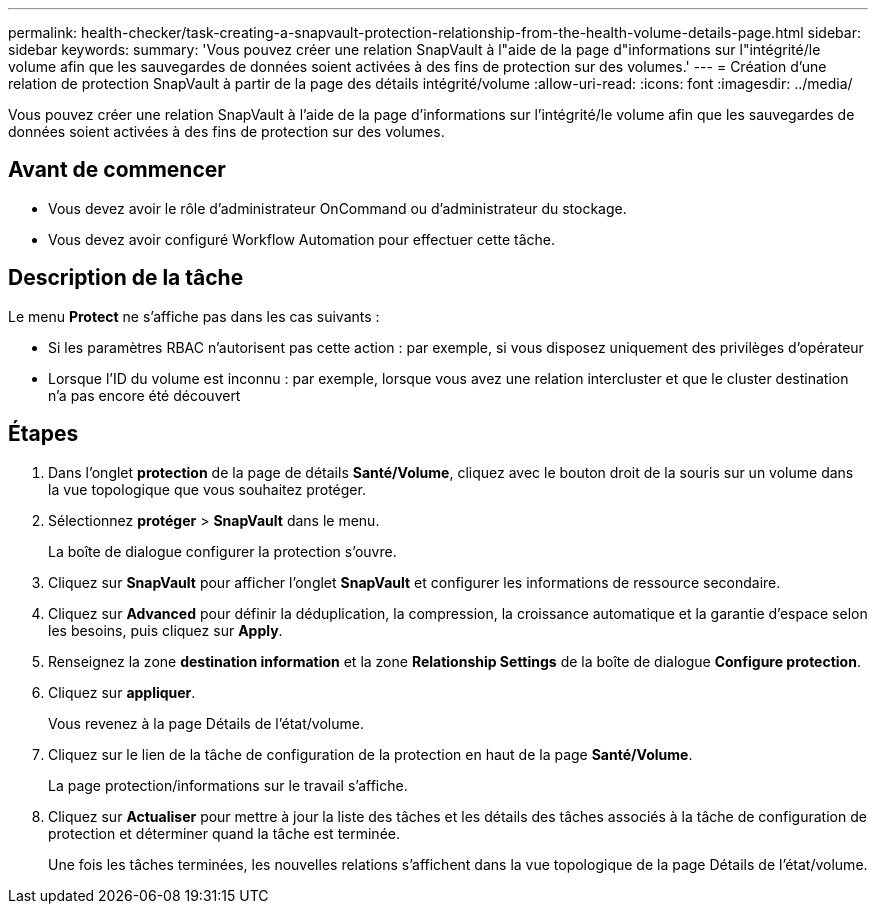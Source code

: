 ---
permalink: health-checker/task-creating-a-snapvault-protection-relationship-from-the-health-volume-details-page.html 
sidebar: sidebar 
keywords:  
summary: 'Vous pouvez créer une relation SnapVault à l"aide de la page d"informations sur l"intégrité/le volume afin que les sauvegardes de données soient activées à des fins de protection sur des volumes.' 
---
= Création d'une relation de protection SnapVault à partir de la page des détails intégrité/volume
:allow-uri-read: 
:icons: font
:imagesdir: ../media/


[role="lead"]
Vous pouvez créer une relation SnapVault à l'aide de la page d'informations sur l'intégrité/le volume afin que les sauvegardes de données soient activées à des fins de protection sur des volumes.



== Avant de commencer

* Vous devez avoir le rôle d'administrateur OnCommand ou d'administrateur du stockage.
* Vous devez avoir configuré Workflow Automation pour effectuer cette tâche.




== Description de la tâche

Le menu *Protect* ne s'affiche pas dans les cas suivants :

* Si les paramètres RBAC n'autorisent pas cette action : par exemple, si vous disposez uniquement des privilèges d'opérateur
* Lorsque l'ID du volume est inconnu : par exemple, lorsque vous avez une relation intercluster et que le cluster destination n'a pas encore été découvert




== Étapes

. Dans l'onglet *protection* de la page de détails *Santé/Volume*, cliquez avec le bouton droit de la souris sur un volume dans la vue topologique que vous souhaitez protéger.
. Sélectionnez *protéger* > *SnapVault* dans le menu.
+
La boîte de dialogue configurer la protection s'ouvre.

. Cliquez sur *SnapVault* pour afficher l'onglet *SnapVault* et configurer les informations de ressource secondaire.
. Cliquez sur *Advanced* pour définir la déduplication, la compression, la croissance automatique et la garantie d'espace selon les besoins, puis cliquez sur *Apply*.
. Renseignez la zone *destination information* et la zone *Relationship Settings* de la boîte de dialogue *Configure protection*.
. Cliquez sur *appliquer*.
+
Vous revenez à la page Détails de l'état/volume.

. Cliquez sur le lien de la tâche de configuration de la protection en haut de la page *Santé/Volume*.
+
La page protection/informations sur le travail s'affiche.

. Cliquez sur *Actualiser* pour mettre à jour la liste des tâches et les détails des tâches associés à la tâche de configuration de protection et déterminer quand la tâche est terminée.
+
Une fois les tâches terminées, les nouvelles relations s'affichent dans la vue topologique de la page Détails de l'état/volume.



